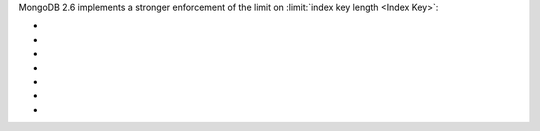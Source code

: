 MongoDB 2.6 implements a stronger enforcement of the limit on
:limit:`index key length <Index Key>`:

- .. include:: /includes/fact-index-key-length-operation-behaviors.rst
     :start-after: index-field-limit-ensureIndex
     :end-before: index-field-limit-reIndex

- .. include:: /includes/fact-index-key-length-operation-behaviors.rst
     :start-after: index-field-limit-reIndex
     :end-before: index-field-limit-insert

- .. include:: /includes/fact-index-key-length-operation-behaviors.rst
     :start-after: index-field-limit-insert
     :end-before: index-field-limit-update

- .. include:: /includes/fact-index-key-length-operation-behaviors.rst
     :start-after: index-field-limit-update
     :end-before: index-field-limit-restore-import

- .. include:: /includes/fact-index-key-length-operation-behaviors.rst
     :start-after: index-field-limit-restore-import
     :end-before: index-field-limit-rs-secondary

- .. include:: /includes/fact-index-key-length-operation-behaviors.rst
     :start-after: index-field-limit-rs-secondary
     :end-before: .. index-field-limit-chunk-migration

- .. include:: /includes/fact-index-key-length-operation-behaviors.rst
     :start-after: index-field-limit-chunk-migration
